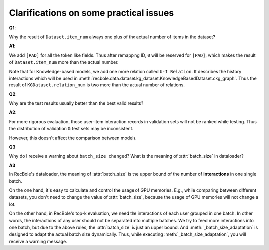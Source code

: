 Clarifications on some practical issues
=========================================

**Q1**:

Why the result of ``Dataset.item_num`` always one plus of the actual number of items in the dataset?

**A1**:

We add ``[PAD]`` for all the token like fields. Thus after remapping ID, ``0`` will be reserved for ``[PAD]``, which makes the result of ``Dataset.item_num`` more than the actual number.

Note that for Knowledge-based models, we add one more relation called ``U-I Relation``. It describes the history interactions which will be used in :meth:`recbole.data.dataset.kg_dataset.KnowledgeBasedDataset.ckg_graph`.
Thus the result of ``KGDataset.relation_num`` is two more than the actual number of relations.

**Q2**:

Why are the test results usually better than the best valid results?

**A2**:

For more rigorous evaluation, those user-item interaction records in validation sets will not be ranked while testing.
Thus the distribution of validation & test sets may be inconsistent.

However, this doesn't affect the comparison between models.

**Q3**

Why do I receive a warning about ``batch_size changed``? What is the meaning of :attr:`batch_size` in dataloader?

**A3**

In RecBole's dataloader, the meaning of :attr:`batch_size` is the upper bound of the number of **interactions** in one single batch.

On the one hand, it's easy to calculate and control the usage of GPU memories. E.g., while comparing between different datasets, you don't need to change the value of :attr:`batch_size`, because the usage of GPU memories will not change a lot.

On the other hand, in RecBole's top-k evaluation, we need the interactions of each user grouped in one batch. In other words, the interactions of any user should not be separated into multiple batches. We try to feed more interactions into one batch, but due to the above rules, the :attr:`batch_size` is just an upper bound. And :meth:`_batch_size_adaptation` is designed to adapt the actual batch size dynamically. Thus, while executing :meth:`_batch_size_adaptation`, you will receive a warning message.
